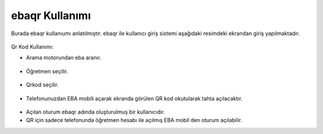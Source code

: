 ebaqr Kullanımı
+++++++++++++++

Burada ebaqr kullanıumı anlatılmıştır.
ebaqr ile kullanıcı giriş sistemi aşağıdaki resimdeki ekrandan giriş yapılmaktadır.

	.. image:: /_static/images/1-giris-ebaqr.png
  		:width: 700
  
Qr Kod Kullanımı:

* Arama motorundan eba aranır.

	.. image:: /_static/images/2-giris-ebaqr.png
  		:width: 700
  
* Öğretmen seçilir.

	.. image:: /_static/images/3-giris-ebaqr.png
  		:width: 700
  
* Qrkod seçilir.

	.. image:: /_static/images/4-giris-ebaqr.png
  		:width: 700
  
* Telefonunuzdan EBA mobili açarak ekranda görülen QR kod okutularak tahta açılacaktır.

	.. image:: /_static/images/5-giris-ebaqr.png
  		:width: 700

- Açılan oturum ebaqr adında oluşturulmuş bir kullanıcıdır. 
- QR için sadece telefonunda öğretmen hesabı ile açılmış EBA mobil den oturum açılabilir.

.. raw:: pdf

   PageBreak

